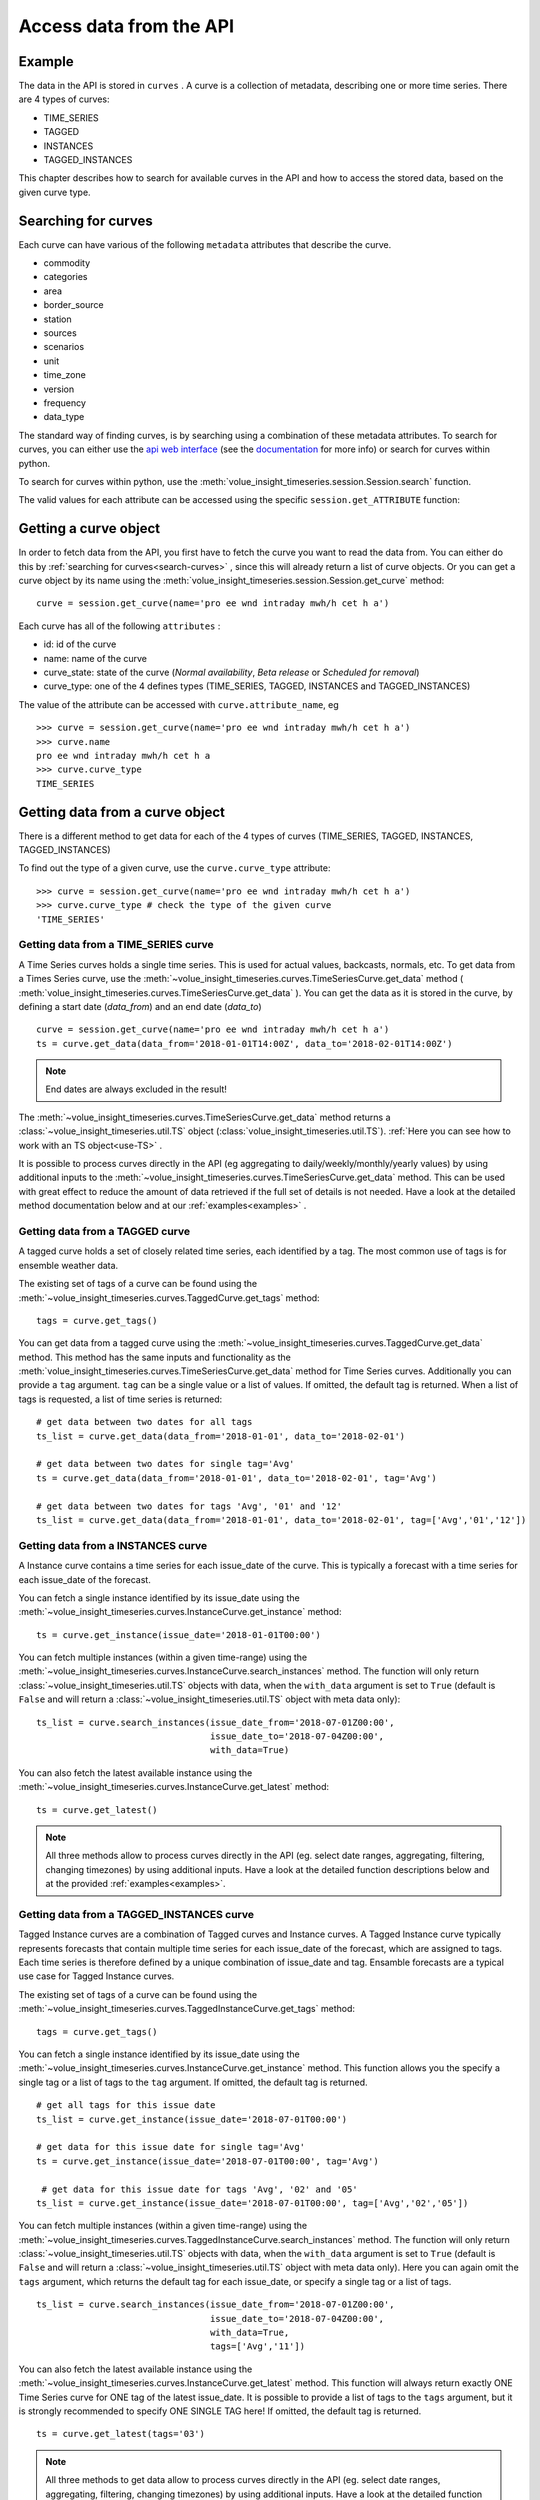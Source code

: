 .. _curves:

Access data from the API
=====================

Example
-------

The data in the API is stored in ``curves`` . A curve is a collection of metadata,
describing one or more time series.
There are 4 types of curves:

* TIME_SERIES
* TAGGED
* INSTANCES
* TAGGED_INSTANCES

This chapter describes how to search for available curves in the API and
how to access the stored data, based on the given curve type.

.. _search-curves:

Searching for curves
--------------------

Each curve can have various of the following ``metadata`` attributes that
describe the curve.

* commodity
* categories
* area
* border_source
* station
* sources
* scenarios
* unit
* time_zone
* version
* frequency
* data_type


The standard way of finding curves, is by searching using a combination of these
metadata attributes. To search for curves, you can either
use the `api web interface`_ (see the `documentation`_ for more info)
or search for curves within python.

To search for curves within python, use the :meth:`volue_insight_timeseries.session.Session.search`
function.

The valid values for each attribute can be accessed using
the specific ``session.get_ATTRIBUTE`` function:

.. automethod:: volue_insight_timeseries.session.Session.search
    :noindex:


Getting a curve object
-----------------------

In order to fetch data from the API, you first have to fetch the curve you want
to read the data from. You can either do this by
:ref:`searching for curves<search-curves>` ,
since this will already return a list of curve objects. Or you can get
a curve object by its name using the :meth:`volue_insight_timeseries.session.Session.get_curve`
method::

    curve = session.get_curve(name='pro ee wnd intraday mwh/h cet h a')

Each curve has all of the following ``attributes`` :

* id: id of the curve
* name: name of the curve
* curve_state: state of the curve (`Normal availability`,
  `Beta release` or `Scheduled for removal`)
* curve_type: one of the 4 defines types (TIME_SERIES, TAGGED, INSTANCES and
  TAGGED_INSTANCES)

The value of the attribute can be accessed with ``curve.attribute_name``, eg ::

    >>> curve = session.get_curve(name='pro ee wnd intraday mwh/h cet h a')
    >>> curve.name
    pro ee wnd intraday mwh/h cet h a
    >>> curve.curve_type
    TIME_SERIES

.. automethod:: volue_insight_timeseries.session.Session.get_curve
    :noindex:


Getting data from a curve object
---------------------------------

There is a different method to get data for each of the 4 types of curves
(TIME_SERIES, TAGGED, INSTANCES, TAGGED_INSTANCES)

To find out the type of a given curve, use the ``curve.curve_type`` attribute::

    >>> curve = session.get_curve(name='pro ee wnd intraday mwh/h cet h a')
    >>> curve.curve_type # check the type of the given curve
    'TIME_SERIES'


Getting data from a TIME_SERIES curve
^^^^^^^^^^^^^^^^^^^^^^^^^^^^^^^^^^^^^^

A Time Series curves holds a single time series.
This is used for actual values, backcasts, normals, etc.
To get data from a Times Series curve, use the
:meth:`~volue_insight_timeseries.curves.TimeSeriesCurve.get_data` method
( :meth:`volue_insight_timeseries.curves.TimeSeriesCurve.get_data` ). You can get the data as it
is stored in the curve, by defining a start date (`data_from`) and
an end date (`data_to`) ::

    curve = session.get_curve(name='pro ee wnd intraday mwh/h cet h a')
    ts = curve.get_data(data_from='2018-01-01T14:00Z', data_to='2018-02-01T14:00Z')


.. note::
    End dates are always excluded in the result!

The :meth:`~volue_insight_timeseries.curves.TimeSeriesCurve.get_data`  method returns
a :class:`~volue_insight_timeseries.util.TS` object (:class:`volue_insight_timeseries.util.TS`).
:ref:`Here you can see how to work with an TS object<use-TS>` .

It is possible to process curves directly in the API (eg aggregating to
daily/weekly/monthly/yearly values) by using additional inputs to the
:meth:`~volue_insight_timeseries.curves.TimeSeriesCurve.get_data`
method. This can be used with great effect to reduce the amount of
data retrieved if the full set of details is not needed.
Have a look at the detailed method documentation below and at our
:ref:`examples<examples>` .


.. automethod:: volue_insight_timeseries.curves.TimeSeriesCurve.get_data
    :noindex:

Getting data from a TAGGED curve
^^^^^^^^^^^^^^^^^^^^^^^^^^^^^^^^^^^^^^

A tagged curve holds a set of closely related time series, each identified
by a tag. The most common use of tags is for ensemble weather data.

The existing set of tags of a curve can be found using the
:meth:`~volue_insight_timeseries.curves.TaggedCurve.get_tags` method::

    tags = curve.get_tags()

You can get data from a tagged curve using the
:meth:`~volue_insight_timeseries.curves.TaggedCurve.get_data` method. This method has the same
inputs and functionality as the :meth:`volue_insight_timeseries.curves.TimeSeriesCurve.get_data`
method for Time Series curves. Additionally you can provide a ``tag`` argument.
``tag`` can be a single value or a list of values. If omitted, the default tag
is returned. When a list of tags is requested, a list of time series is
returned::

    # get data between two dates for all tags
    ts_list = curve.get_data(data_from='2018-01-01', data_to='2018-02-01')

    # get data between two dates for single tag='Avg'
    ts = curve.get_data(data_from='2018-01-01', data_to='2018-02-01', tag='Avg')

    # get data between two dates for tags 'Avg', '01' and '12'
    ts_list = curve.get_data(data_from='2018-01-01', data_to='2018-02-01', tag=['Avg','01','12'])


.. automethod:: volue_insight_timeseries.curves.TaggedCurve.get_tags
    :noindex:

.. automethod:: volue_insight_timeseries.curves.TaggedCurve.get_data
    :noindex:



Getting data from a INSTANCES curve
^^^^^^^^^^^^^^^^^^^^^^^^^^^^^^^^^^^^^^

A Instance curve contains a time series for each issue_date of the curve.
This is typically a forecast with a time series for each issue_date of the
forecast.


You can fetch a single instance identified by its issue_date using the
:meth:`~volue_insight_timeseries.curves.InstanceCurve.get_instance` method::

    ts = curve.get_instance(issue_date='2018-01-01T00:00')


You can fetch multiple instances (within a given time-range) using the
:meth:`~volue_insight_timeseries.curves.InstanceCurve.search_instances` method. The function
will only return :class:`~volue_insight_timeseries.util.TS` objects with data, when the
``with_data`` argument is set to ``True`` (default is ``False`` and will return
a :class:`~volue_insight_timeseries.util.TS` object with meta data only)::

    ts_list = curve.search_instances(issue_date_from='2018-07-01Z00:00',
                                     issue_date_to='2018-07-04Z00:00',
                                     with_data=True)

You can also fetch the latest available instance using the
:meth:`~volue_insight_timeseries.curves.InstanceCurve.get_latest` method::

    ts = curve.get_latest()

.. note::
    All three methods allow to process curves directly in the API
    (eg. select date ranges, aggregating, filtering, changing timezones)
    by using additional inputs. Have a look at the detailed function
    descriptions below and at the provided :ref:`examples<examples>`.

.. automethod:: volue_insight_timeseries.curves.InstanceCurve.get_instance
    :noindex:

.. automethod:: volue_insight_timeseries.curves.InstanceCurve.search_instances
    :noindex:

.. automethod:: volue_insight_timeseries.curves.InstanceCurve.get_latest
    :noindex:


Getting data from a TAGGED_INSTANCES curve
^^^^^^^^^^^^^^^^^^^^^^^^^^^^^^^^^^^^^^^^^^

Tagged Instance curves are a combination of Tagged curves and Instance curves.
A Tagged Instance curve typically represents forecasts that contain
multiple time series for each issue_date of the forecast, which are
assigned to tags. Each time series is therefore defined by a
unique combination of issue_date and tag. Ensamble forecasts are a
typical use case for Tagged Instance curves.

The existing set of tags of a curve can be found using the
:meth:`~volue_insight_timeseries.curves.TaggedInstanceCurve.get_tags` method::

    tags = curve.get_tags()

You can fetch a single instance identified by its issue_date using the
:meth:`~volue_insight_timeseries.curves.InstanceCurve.get_instance` method.
This function allows you the specify a single tag or a list of tags to the
``tag`` argument. If omitted, the default tag is returned. ::

    # get all tags for this issue date
    ts_list = curve.get_instance(issue_date='2018-07-01T00:00')

    # get data for this issue date for single tag='Avg'
    ts = curve.get_instance(issue_date='2018-07-01T00:00', tag='Avg')

     # get data for this issue date for tags 'Avg', '02' and '05'
    ts_list = curve.get_instance(issue_date='2018-07-01T00:00', tag=['Avg','02','05'])

You can fetch multiple instances (within a given time-range) using the
:meth:`~volue_insight_timeseries.curves.TaggedInstanceCurve.search_instances` method. The function
will only return :class:`~volue_insight_timeseries.util.TS` objects with data, when the ``with_data``
argument is set to ``True`` (default is ``False`` and will return a
:class:`~volue_insight_timeseries.util.TS` object with meta data only). Here you can again omit
the ``tags`` argument, which returns the default tag for each
issue_date, or specify a single tag or a list of tags. ::

    ts_list = curve.search_instances(issue_date_from='2018-07-01Z00:00',
                                     issue_date_to='2018-07-04Z00:00',
                                     with_data=True,
                                     tags=['Avg','11'])

You can also fetch the latest available instance using the
:meth:`~volue_insight_timeseries.curves.InstanceCurve.get_latest` method. This function will always
return exactly ONE Time Series curve for ONE tag of the latest issue_date.
It is possible to provide a list of tags to the ``tags`` argument,
but it is strongly recommended to specify ONE SINGLE TAG here! If omitted,
the default tag is returned. ::

    ts = curve.get_latest(tags='03')

.. note::
    All three methods to get data allow to process curves directly in the API
    (eg. select date ranges, aggregating, filtering, changing timezones)
    by using additional inputs. Have a look at the detailed function
    descriptions below and at the provided :ref:`examples<examples>`.

.. automethod:: volue_insight_timeseries.curves.TaggedInstanceCurve.get_tags
    :noindex:

.. automethod:: volue_insight_timeseries.curves.TaggedInstanceCurve.get_instance
    :noindex:

.. automethod:: volue_insight_timeseries.curves.TaggedInstanceCurve.search_instances
    :noindex:

.. automethod:: volue_insight_timeseries.curves.TaggedInstanceCurve.get_latest
    :noindex:


.. _use-TS:

Working with data from a curve object
--------------------------------------

Independent from the curve type and the respective method to get the data,
all these methods return a :class:`~volue_insight_timeseries.util.TS` object
(:class:`volue_insight_timeseries.util.TS`).

The most important function of the :class:`~volue_insight_timeseries.util.TS` class, is the
:meth:`~volue_insight_timeseries.util.TS.to_pandas` function,
which will return a `pandas.Series`_ object with a date index, containing the
data of the curve::

    >>> curve = session.get_curve(name='pro ee wnd intraday mwh/h cet h a')
    >>> ts = curve.get_data(data_from="2018-01-01", data_to="2018-01-05",
    >>>                     frequency="D", function="SUM")
    >>> ts.to_pandas()
    2018-01-01 00:00:00+01:00    2169.0
    2018-01-02 00:00:00+01:00    3948.0
    2018-01-03 00:00:00+01:00    1489.0
    2018-01-04 00:00:00+01:00    1860.0
    Freq: D, Name: pro ee wnd intraday mwh/h cet h a, dtype: float64

Have a look at our :ref:`examples<examples>` or at
the `pandas documentation`_ , to see how to work
with `pandas.Series`_ or `pandas.DataFrame`_ objects.

.. automethod:: volue_insight_timeseries.util.TS.to_pandas
    :noindex:


The :class:`~volue_insight_timeseries.util.TS` class contains some simple aggregation functions, which can be
used directly on a :class:`~volue_insight_timeseries.util.TS` object:
:meth:`~volue_insight_timeseries.util.TS.sum` , :meth:`~volue_insight_timeseries.util.TS.mean`
and :meth:`~volue_insight_timeseries.util.TS.median` .

.. automethod:: volue_insight_timeseries.util.TS.sum
    :noindex:

.. automethod:: volue_insight_timeseries.util.TS.mean
    :noindex:

.. automethod:: volue_insight_timeseries.util.TS.median
    :noindex:





.. _api web interface: https://api.volueinsight.com/
.. _documentation: https://api.volueinsight.com/#documentation
.. _pandas.Series: https://pandas.pydata.org/pandas-docs/stable/generated/pandas.Series.html
.. _pandas.DataFrame: https://pandas.pydata.org/pandas-docs/stable/generated/pandas.DataFrame.html
.. _pandas documentation: https://pandas.pydata.org/pandas-docs/stable/index.html
